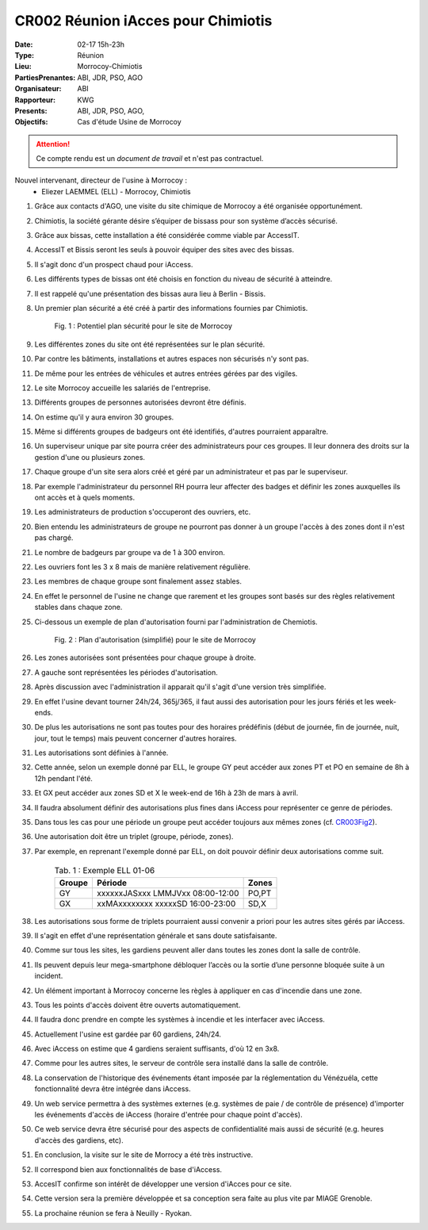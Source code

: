 CR002 Réunion iAcces pour Chimiotis
===================================

:Date: 02-17 15h-23h
:Type: Réunion
:Lieu: Morrocoy-Chimiotis
:PartiesPrenantes: ABI, JDR, PSO, AGO
:Organisateur: ABI
:Rapporteur: KWG
:Presents: ABI, JDR, PSO, AGO,
:Objectifs: Cas d'étude Usine de Morrocoy

.. attention::
    Ce compte rendu est un *document de travail* et n'est pas contractuel.


Nouvel intervenant, directeur de l'usine à Morrocoy :
 - Eliezer LAEMMEL (ELL) - Morrocoy, Chimiotis

#. Grâce aux contacts d'AGO, une visite du site chimique de Morrocoy a été organisée opportunément.
#. Chimiotis, la société gérante désire s’équiper de bissass pour son système d’accès sécurisé.
#. Grâce aux bissas, cette installation a été considérée comme viable par AccessIT.
#. AccessIT et Bissis seront les seuls à pouvoir équiper des sites avec des bissas.
#. Il s'agit donc d'un prospect chaud pour iAccess.
#. Les différents types de bissas ont été choisis en fonction du niveau de sécurité à atteindre.
#. Il est rappelé qu'une présentation des bissas aura lieu à Berlin - Bissis.
#. Un premier plan sécurité a été créé à partir des informations fournies par Chimiotis.

    .. _CR003Fig1:

    .. figure:: media/morrocoy.png
        :align: center

        Fig. 1 : Potentiel plan sécurité pour le site de Morrocoy

#. Les différentes zones du site ont été représentées sur le plan sécurité.
#. Par contre les bâtiments, installations et autres espaces non sécurisés n'y sont pas.
#. De même pour les entrées de véhicules et autres entrées gérées par des vigiles.

#. Le site Morrocoy accueille les salariés de l'entreprise. 
#. Différents groupes de personnes autorisées devront être définis.
#. On estime qu'il y aura environ 30 groupes.
#. Même si différents groupes de badgeurs ont été identifiés, d'autres pourraient apparaître.
#. Un superviseur unique par site pourra créer des administrateurs pour ces groupes. Il leur donnera des droits sur la gestion d'une ou plusieurs zones.
#. Chaque groupe d'un site sera alors créé et géré par un administrateur et pas par le superviseur.
#. Par exemple l'administrateur du personnel RH pourra leur affecter des badges et définir les zones auxquelles ils ont accès et à quels moments. 
#. Les administrateurs de production s'occuperont des ouvriers, etc.
#. Bien entendu les administrateurs de groupe ne pourront pas donner à un groupe l'accès à des zones dont il n'est pas chargé. 

#. Le nombre de badgeurs par groupe va de 1 à 300 environ.
#. Les ouvriers font les 3 x 8 mais de manière relativement régulière.
#. Les membres de chaque groupe sont finalement assez stables.
#. En effet le personnel de l'usine ne change que rarement et les groupes sont basés sur des règles relativement stables dans chaque zone.

#. Ci-dessous un exemple de plan d'autorisation fourni par l'administration de Chemiotis.

    .. _CR003Fig2:

    .. figure:: media/morrocoyAutorisations.jpg
        :align: center

        Fig. 2 : Plan d'autorisation (simplifié) pour le site de Morrocoy

#. Les zones autorisées sont présentées pour chaque groupe à droite.
#. A gauche sont représentées les périodes d'autorisation.
#. Après discussion avec l'administration il apparait qu'il s'agit d'une version très simplifiée.
#. En effet l'usine devant tourner 24h/24, 365j/365, il faut aussi des autorisation pour les jours fériés et les week-ends.
#. De plus les autorisations ne sont pas toutes pour des horaires prédéfinis (début de journée, fin de journée, nuit, jour, tout le temps) mais peuvent concerner d'autres horaires.
#. Les autorisations sont définies à l'année.
#. Cette année, selon un exemple donné par ELL, le groupe GY peut accéder aux zones PT et PO en semaine de 8h à 12h pendant l'été.
#. Et GX peut accéder aux zones SD et X le week-end de 16h à 23h de mars à avril.
#. Il faudra absolument définir des autorisations plus fines dans iAccess pour représenter ce genre de périodes.
#. Dans tous les cas pour une période un groupe peut accéder toujours aux mêmes zones (cf. CR003Fig2_).
#. Une autorisation doit être un triplet (groupe, période, zones).
#. Par exemple, en reprenant l'exemple donné par ELL, on doit pouvoir définir deux autorisations comme suit.

    .. table:: Tab. 1 : Exemple ELL 01-06

        +---------+----------------------------------+------+
        | Groupe  |               Période            | Zones|
        +=========+==================================+======+
        | GY      | xxxxxxJASxxx LMMJVxx 08:00-12:00 | PO,PT|
        +---------+----------------------------------+------+
        | GX      | xxMAxxxxxxxx xxxxxSD 16:00-23:00 | SD,X |
        +---------+----------------------------------+------+

#. Les autorisations sous forme de triplets pourraient aussi convenir a priori pour les autres sites gérés par iAccess.
#. Il s'agit en effet d'une représentation générale et sans doute satisfaisante.

#. Comme sur tous les sites, les gardiens peuvent aller dans toutes les zones dont la salle de contrôle.
#. Ils peuvent depuis leur mega-smartphone débloquer l’accès ou la sortie d’une personne bloquée suite à un incident.
#. Un élément important à Morrocoy concerne les règles à appliquer en cas d'incendie dans une zone.
#. Tous les points d'accès doivent être ouverts automatiquement.
#. Il faudra donc prendre en compte les systèmes à incendie et les interfacer avec iAccess.
#. Actuellement l'usine est gardée par 60 gardiens, 24h/24.
#. Avec iAccess on estime que 4 gardiens seraient suffisants, d'où 12 en 3x8.

#. Comme pour les autres sites, le serveur de contrôle sera installé dans la salle de contrôle.

#. La conservation de l'historique des événements étant imposée par la réglementation du Vénézuéla, cette fonctionnalité devra être intégrée dans iAccess.

#. Un web service permettra à des systèmes externes (e.g. systèmes de paie / de contrôle de présence) d'importer les événements d'accès de iAccess (horaire d'entrée pour chaque point d'accès).
#. Ce web service devra être sécurisé pour des aspects de confidentialité mais aussi de sécurité (e.g. heures d'accès des gardiens, etc).

#. En conclusion, la visite sur le site de Morrocy a été très instructive.
#. Il correspond bien aux fonctionnalités de base d'iAccess.
#. AccesIT confirme son intérêt de développer une version d'iAcces pour ce site.
#. Cette version sera la première développée et sa conception sera faite au plus vite par MIAGE Grenoble.
#. La prochaine réunion se fera à Neuilly - Ryokan.